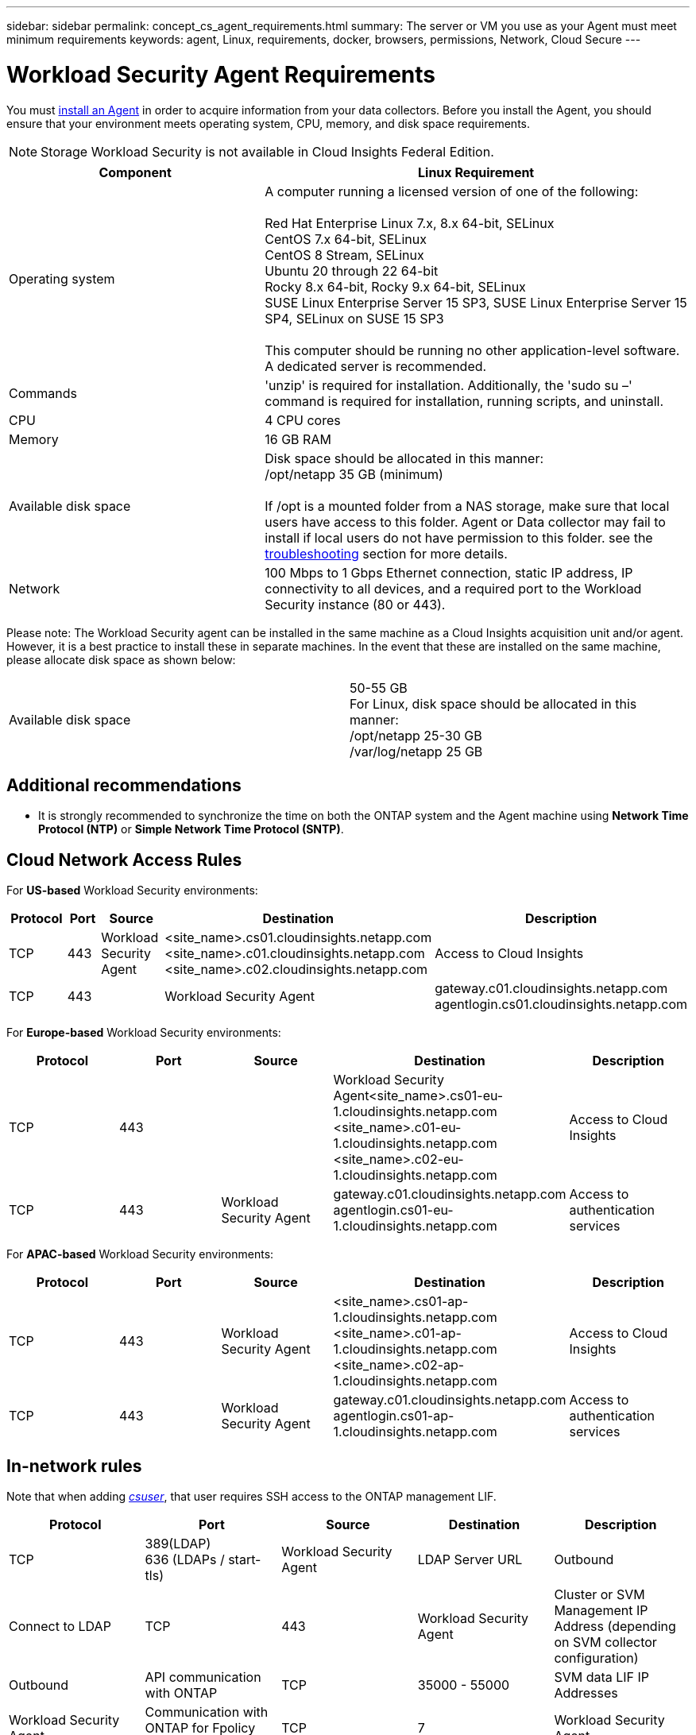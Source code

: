 ---
sidebar: sidebar
permalink: concept_cs_agent_requirements.html
summary: The server or VM you use as your Agent must meet minimum requirements
keywords: agent, Linux, requirements, docker, browsers, permissions, Network, Cloud Secure
---

= Workload Security Agent Requirements
:toc: macro
:hardbreaks:
:toclevels: 1
:nofooter:
:icons: font
:linkattrs:
:imagesdir: ./media/

[.lead]
You must link:task_cs_add_agent.html[install an Agent] in order to acquire information from your data collectors. Before you install the Agent, you should ensure that your environment meets operating system, CPU, memory, and disk space requirements.

NOTE: Storage Workload Security is not available in Cloud Insights Federal Edition.

[cols=2*,options="header",cols="36,60"]
|===
|Component|Linux Requirement
|Operating system|A computer running a licensed version of one of the following:

Red Hat Enterprise Linux 7.x, 8.x 64-bit, SELinux 
CentOS 7.x 64-bit, SELinux 
CentOS 8 Stream, SELinux 
Ubuntu 20 through 22 64-bit
Rocky 8.x 64-bit, Rocky 9.x 64-bit, SELinux 
SUSE Linux Enterprise Server 15 SP3, SUSE Linux Enterprise Server 15 SP4, SELinux on SUSE 15 SP3

This computer should be running no other application-level software. A dedicated server is recommended.

|Commands|'unzip' is required for installation. Additionally, the 'sudo su –' command is required for installation, running scripts, and uninstall.

//|Docker | The Docker CE package must be installed on the VM hosting the agent. 
//The agent systems should always have the Docker CE package installed. Users should not install the Docker-client-xx or Docker-common-xx native RHEL Docker packages since these do not support the 'docker run' CLI format that Workload Security supports. 
//|Java |OpenJDK Java is required. 
|CPU	|4 CPU cores 
|Memory	|16 GB RAM 
|Available disk space	|Disk space should be allocated in this manner:
//50 GB available for the root partition
/opt/netapp 35 GB (minimum)

If /opt is a mounted folder from a NAS storage, make sure that local users have access to this folder. Agent or Data collector may fail to install if local users do not have permission to this folder. see the link:task_cs_add_agent.html#troubleshooting-agent-errors[troubleshooting] section for more details. 

|Network|100 Mbps to 1 Gbps Ethernet connection, static IP address, IP connectivity to all devices, and a required port to the Workload Security instance (80 or 443).

|===

Please note: The Workload Security agent can be installed in the same machine as a Cloud Insights acquisition unit and/or agent. However, it is a best practice to install these in separate machines. In the event that these are installed on the same machine, please allocate disk space as shown below:

|===
|Available disk space	|50-55 GB
For Linux, disk space should be allocated in this manner:
/opt/netapp 25-30 GB
/var/log/netapp 25 GB
|===

== Additional recommendations
* It is strongly recommended to synchronize the time on both the ONTAP system and the Agent machine using *Network Time Protocol (NTP)* or *Simple Network Time Protocol (SNTP)*.

//// 

Removed from Table:

|Agent outbound URLs (port 433)|

\https://<site_name>.cs01.cloudinsights.netapp.com 
//You can get the site ID from the product URL. For example: https://*ab1234*.cs01.cloudinsights.netapp.com
You can use a broader range to specify the tenant ID: \https://*.cs01.cloudinsights.netapp.com/

\https://gateway.c01.cloudinsights.netapp.com 

\https://agentlogin.cs01.cloudinsights.netapp.com 

////



== Cloud Network Access Rules

For *US-based* Workload Security environments:

[cols=5*,options="header"]
|===
|Protocol|Port|Source	|Destination |Description
|TCP|443|Workload Security Agent|<site_name>.cs01.cloudinsights.netapp.com 
<site_name>.c01.cloudinsights.netapp.com 
<site_name>.c02.cloudinsights.netapp.com|Access to Cloud Insights
|TCP|443||Workload Security Agent|gateway.c01.cloudinsights.netapp.com
agentlogin.cs01.cloudinsights.netapp.com|Access to authentication services
|===

For *Europe-based* Workload Security environments:

[cols=5*,options="header"]
|===
|Protocol|Port|Source	|Destination |Description
|TCP|443||Workload Security Agent<site_name>.cs01-eu-1.cloudinsights.netapp.com
<site_name>.c01-eu-1.cloudinsights.netapp.com
<site_name>.c02-eu-1.cloudinsights.netapp.com
|Access to Cloud Insights
|TCP|443|Workload Security Agent|gateway.c01.cloudinsights.netapp.com
agentlogin.cs01-eu-1.cloudinsights.netapp.com
|Access to authentication services
|===

For *APAC-based* Workload Security environments:

[cols=5*,options="header"]
|===
|Protocol|Port|Source	|Destination |Description
|TCP|443|Workload Security Agent|<site_name>.cs01-ap-1.cloudinsights.netapp.com
<site_name>.c01-ap-1.cloudinsights.netapp.com
<site_name>.c02-ap-1.cloudinsights.netapp.com
|Access to Cloud Insights
|TCP|443|Workload Security Agent|gateway.c01.cloudinsights.netapp.com
agentlogin.cs01-ap-1.cloudinsights.netapp.com
|Access to authentication services
|===

== In-network rules

Note that when adding _link:task_add_collector_svm.html#permissions-when-adding-via-cluster-management-ip[csuser]_, that user requires SSH access to the ONTAP management LIF.


[cols=5*,options="header"]
|===
|Protocol|Port|Source	|Destination |Description
|TCP|389(LDAP)
636 (LDAPs / start-tls) |Workload Security Agent|LDAP Server URL|Outbound|Connect to LDAP
|TCP|443|Workload Security Agent|Cluster or SVM Management IP Address (depending on SVM collector configuration)|Outbound|API communication with ONTAP
|TCP|35000 - 55000|SVM data LIF IP Addresses|Workload Security Agent|Communication with ONTAP for Fpolicy events
|TCP|7|Workload Security Agent|SVM data LIF IP Addresses|Outbound|Uni-directional between ONTAP and Workload Security. Agent pings the SVM Lifs.
|SSH |22|Workload Security Agent| Cluster management |Outbound| Needed for CIFS/SMB user blocking.
|===

//link:task_cs_add_agent.html[Configure an Agent]

// Supported browsers a
// * Internet Explorer 11 
// * Firefox ESR 60 
// * Chrome latest nightly (73.0)6

== System Sizing

See the link:concept_cs_event_rate_checker.html[Event Rate Checker] documentation for information about sizing.

